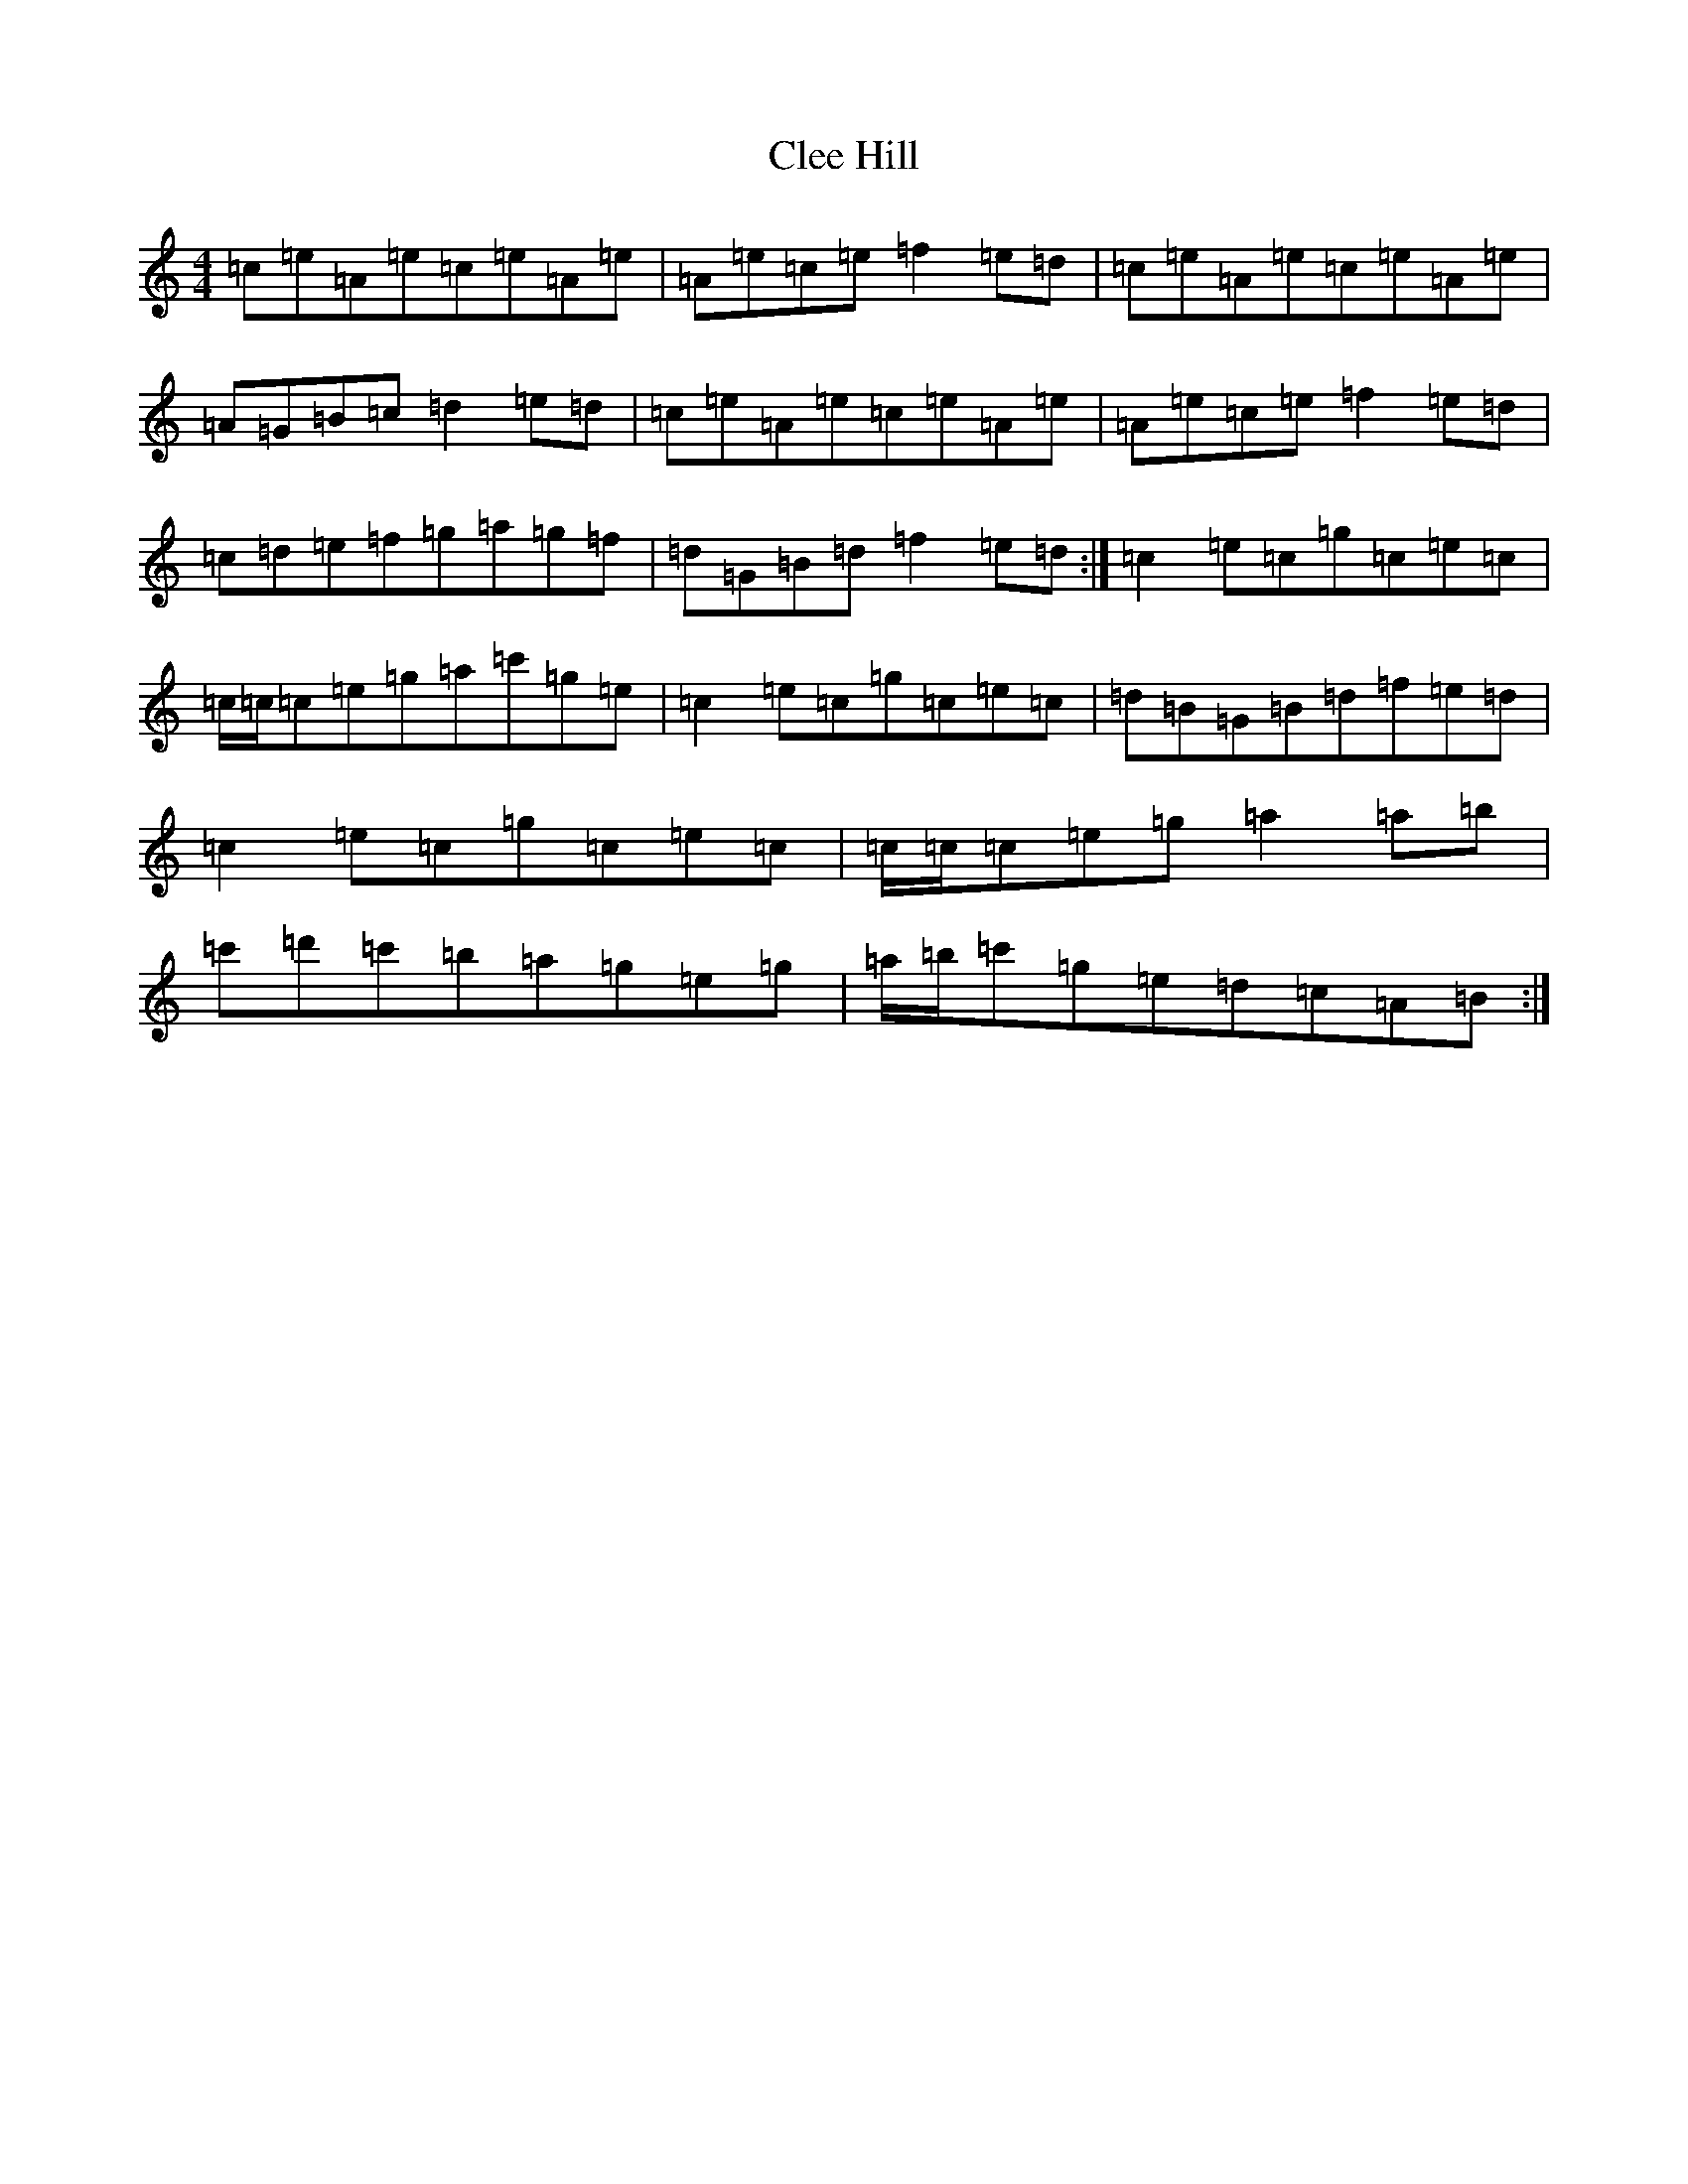X: 6675
T: Clee Hill
S: https://thesession.org/tunes/8742#setting19660
Z: D Major
R: march
M:4/4
L:1/8
K: C Major
=c=e=A=e=c=e=A=e|=A=e=c=e=f2=e=d|=c=e=A=e=c=e=A=e|=A=G=B=c=d2=e=d|=c=e=A=e=c=e=A=e|=A=e=c=e=f2=e=d|=c=d=e=f=g=a=g=f|=d=G=B=d=f2=e=d:|=c2=e=c=g=c=e=c|=c/2=c/2=c=e=g=a=c'=g=e|=c2=e=c=g=c=e=c|=d=B=G=B=d=f=e=d|=c2=e=c=g=c=e=c|=c/2=c/2=c=e=g=a2=a=b|=c'=d'=c'=b=a=g=e=g|=a/2=b/2=c'=g=e=d=c=A=B:|